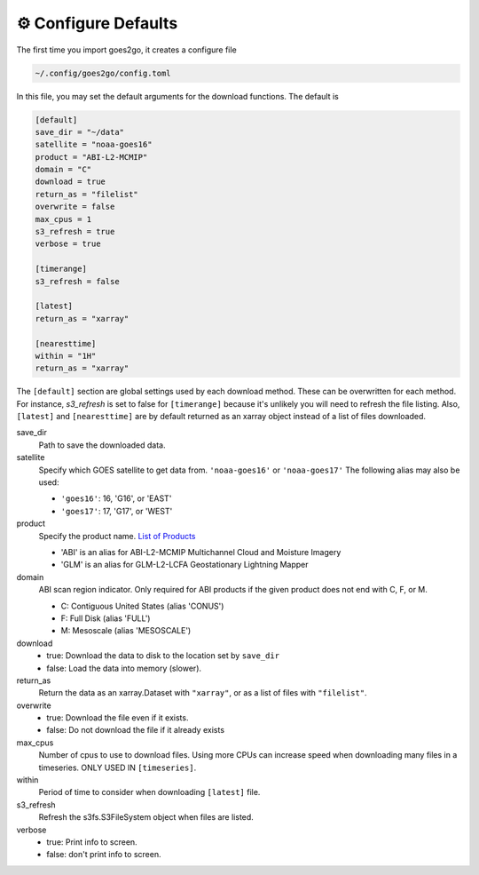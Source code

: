 =======================
⚙ Configure Defaults
=======================

The first time you import goes2go, it creates a configure file

.. code-block:: bash

    ~/.config/goes2go/config.toml


In this file, you may set the default arguments for the download functions.
The default is

.. code-block::

    [default]
    save_dir = "~/data"
    satellite = "noaa-goes16"
    product = "ABI-L2-MCMIP"
    domain = "C"
    download = true
    return_as = "filelist"
    overwrite = false
    max_cpus = 1
    s3_refresh = true
    verbose = true

    [timerange]
    s3_refresh = false

    [latest]
    return_as = "xarray"

    [nearesttime]
    within = "1H"
    return_as = "xarray"

The ``[default]`` section are global settings used by each download method. These can be overwritten for each method. For instance, *s3_refresh* is set to false for ``[timerange]`` because it's unlikely you will need to refresh the file listing. Also, ``[latest]`` and ``[nearesttime]`` are by default returned as an xarray object instead of a list of files downloaded.

save_dir
    Path to save the downloaded data.

satellite
    Specify which GOES satellite to get data from. ``'noaa-goes16'`` or ``'noaa-goes17'``
    The following alias may also be used: 

    - ``'goes16'``: 16, 'G16', or 'EAST'
    - ``'goes17'``: 17, 'G17', or 'WEST'

product
    Specify the product name. `List of Products <https://docs.opendata.aws/noaa-goes16/cics-readme.html>`_

    - 'ABI' is an alias for ABI-L2-MCMIP Multichannel Cloud and Moisture Imagery
    - 'GLM' is an alias for GLM-L2-LCFA Geostationary Lightning Mapper
    
domain
    ABI scan region indicator. Only required for ABI products if the
    given product does not end with C, F, or M.

    - C: Contiguous United States (alias 'CONUS')
    - F: Full Disk (alias 'FULL')
    - M: Mesoscale (alias 'MESOSCALE')

download
    - true: Download the data to disk to the location set by ``save_dir``
    - false: Load the data into memory (slower).
    
return_as
    Return the data as an xarray.Dataset with ``"xarray"``, or as a list of files with ``"filelist"``.

overwrite
    - true: Download the file even if it exists.
    - false: Do not download the file if it already exists

max_cpus
    Number of cpus to use to download files. Using more CPUs can increase speed when downloading many files in a timeseries. ONLY USED IN ``[timeseries]``.

within
    Period of time to consider when downloading ``[latest]`` file.

s3_refresh
    Refresh the s3fs.S3FileSystem object when files are listed.

verbose
    - true: Print info to screen.
    - false: don't print info to screen.